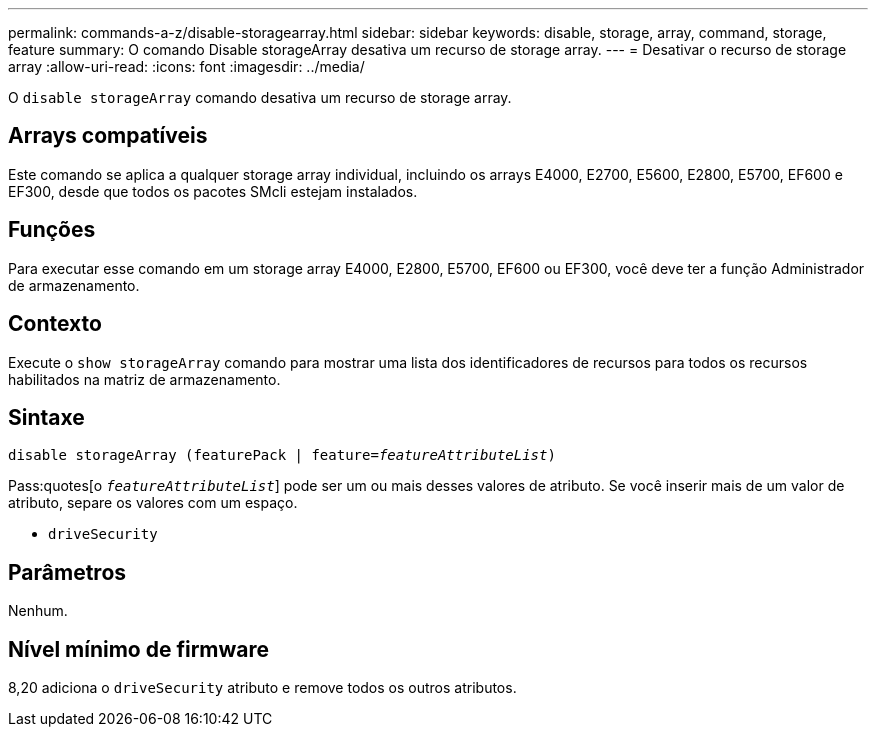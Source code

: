 ---
permalink: commands-a-z/disable-storagearray.html 
sidebar: sidebar 
keywords: disable, storage, array, command, storage, feature 
summary: O comando Disable storageArray desativa um recurso de storage array. 
---
= Desativar o recurso de storage array
:allow-uri-read: 
:icons: font
:imagesdir: ../media/


[role="lead"]
O `disable storageArray` comando desativa um recurso de storage array.



== Arrays compatíveis

Este comando se aplica a qualquer storage array individual, incluindo os arrays E4000, E2700, E5600, E2800, E5700, EF600 e EF300, desde que todos os pacotes SMcli estejam instalados.



== Funções

Para executar esse comando em um storage array E4000, E2800, E5700, EF600 ou EF300, você deve ter a função Administrador de armazenamento.



== Contexto

Execute o `show storageArray` comando para mostrar uma lista dos identificadores de recursos para todos os recursos habilitados na matriz de armazenamento.



== Sintaxe

[source, cli, subs="+macros"]
----
pass:quotes[disable storageArray (featurePack | feature=_featureAttributeList_)]
----
Pass:quotes[o `_featureAttributeList_`] pode ser um ou mais desses valores de atributo. Se você inserir mais de um valor de atributo, separe os valores com um espaço.

* `driveSecurity`




== Parâmetros

Nenhum.



== Nível mínimo de firmware

8,20 adiciona o `driveSecurity` atributo e remove todos os outros atributos.
